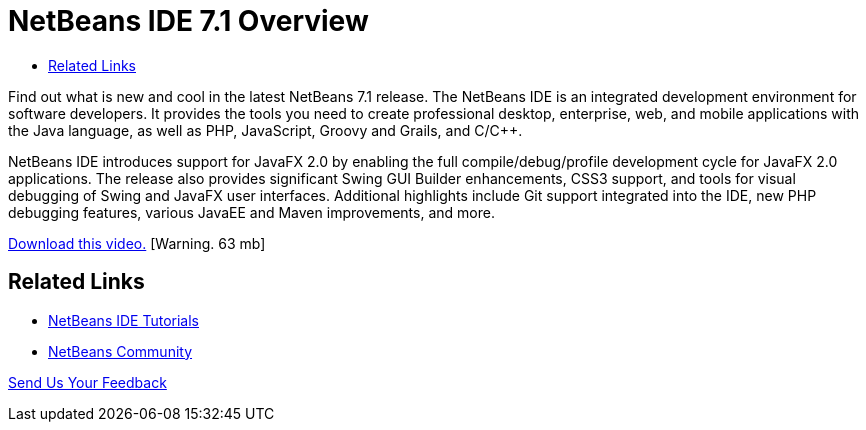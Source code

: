 // 
//     Licensed to the Apache Software Foundation (ASF) under one
//     or more contributor license agreements.  See the NOTICE file
//     distributed with this work for additional information
//     regarding copyright ownership.  The ASF licenses this file
//     to you under the Apache License, Version 2.0 (the
//     "License"); you may not use this file except in compliance
//     with the License.  You may obtain a copy of the License at
// 
//       http://www.apache.org/licenses/LICENSE-2.0
// 
//     Unless required by applicable law or agreed to in writing,
//     software distributed under the License is distributed on an
//     "AS IS" BASIS, WITHOUT WARRANTIES OR CONDITIONS OF ANY
//     KIND, either express or implied.  See the License for the
//     specific language governing permissions and limitations
//     under the License.
//

= NetBeans IDE 7.1 Overview
:page-layout: tutorial
:jbake-tags: tutorials 
:jbake-status: published
:icons: font
:page-syntax: true
:source-highlighter: pygments
:toc: left
:toc-title:
:description: NetBeans IDE 7.1 Overview - Apache NetBeans
:keywords: Apache NetBeans, Tutorials, NetBeans IDE 7.1 Overview

Find out what is new and cool in the latest NetBeans 7.1 release. The NetBeans IDE is an integrated development environment for software developers. It provides the tools you need to create professional desktop, enterprise, web, and mobile applications with the Java language, as well as PHP, JavaScript, Groovy and Grails, and C/C++.

NetBeans IDE introduces support for JavaFX 2.0 by enabling the full compile/debug/profile development cycle for JavaFX 2.0 applications. The release also provides significant Swing GUI Builder enhancements, CSS3 support, and tools for visual debugging of Swing and JavaFX user interfaces. Additional highlights include Git support integrated into the IDE, new PHP debugging features, various JavaEE and Maven improvements, and more.

link:http://bits.netbeans.org/media/nb71_overview_video_smaller.mp4[+Download this video.+] [Warning. 63 mb]


 


== Related Links

* xref:kb/docs/index.adoc[+NetBeans IDE Tutorials+]
* xref:front::community/index.adoc[+NetBeans Community+]

xref:front::community/mailing-lists.adoc[Send Us Your Feedback]


